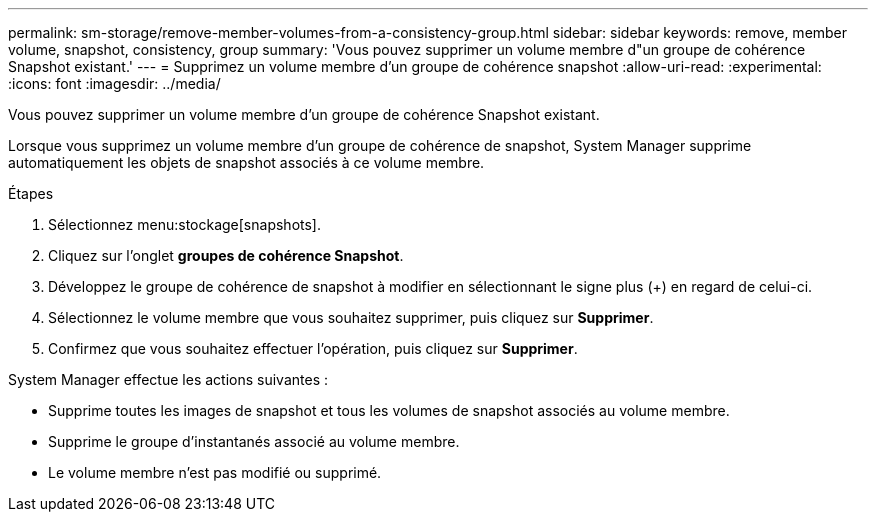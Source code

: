 ---
permalink: sm-storage/remove-member-volumes-from-a-consistency-group.html 
sidebar: sidebar 
keywords: remove, member volume, snapshot, consistency, group 
summary: 'Vous pouvez supprimer un volume membre d"un groupe de cohérence Snapshot existant.' 
---
= Supprimez un volume membre d'un groupe de cohérence snapshot
:allow-uri-read: 
:experimental: 
:icons: font
:imagesdir: ../media/


[role="lead"]
Vous pouvez supprimer un volume membre d'un groupe de cohérence Snapshot existant.

Lorsque vous supprimez un volume membre d'un groupe de cohérence de snapshot, System Manager supprime automatiquement les objets de snapshot associés à ce volume membre.

.Étapes
. Sélectionnez menu:stockage[snapshots].
. Cliquez sur l'onglet *groupes de cohérence Snapshot*.
. Développez le groupe de cohérence de snapshot à modifier en sélectionnant le signe plus (+) en regard de celui-ci.
. Sélectionnez le volume membre que vous souhaitez supprimer, puis cliquez sur *Supprimer*.
. Confirmez que vous souhaitez effectuer l'opération, puis cliquez sur *Supprimer*.


System Manager effectue les actions suivantes :

* Supprime toutes les images de snapshot et tous les volumes de snapshot associés au volume membre.
* Supprime le groupe d'instantanés associé au volume membre.
* Le volume membre n'est pas modifié ou supprimé.


